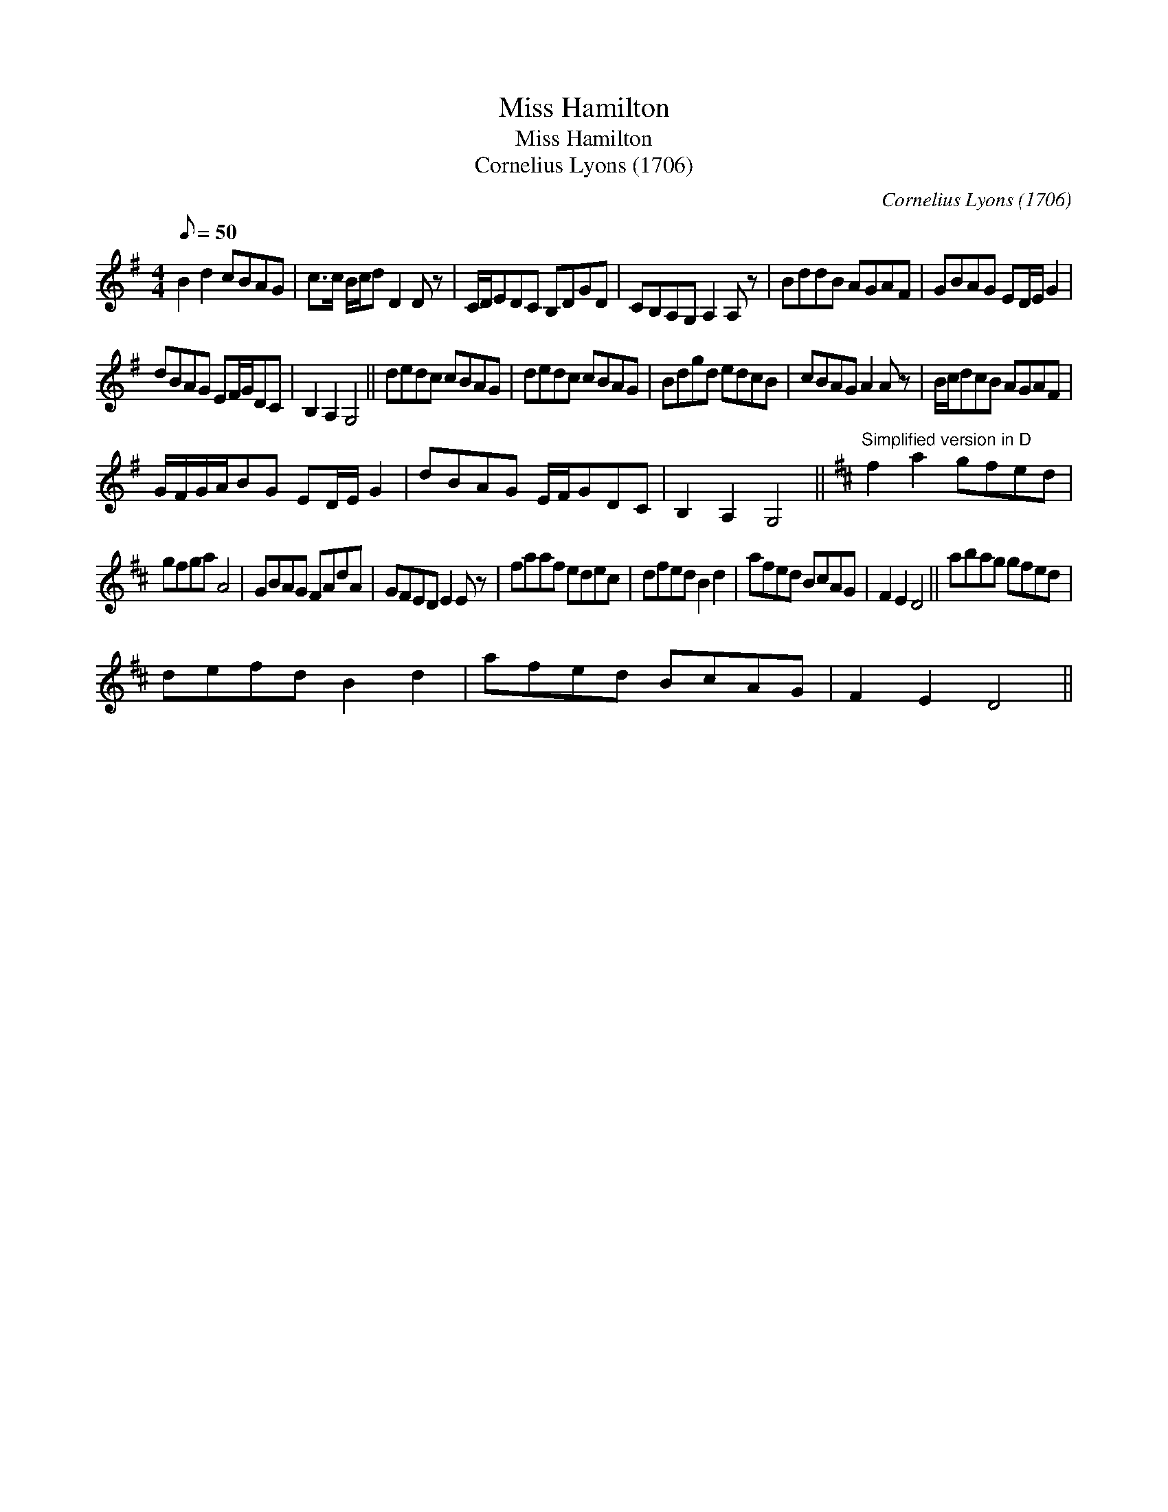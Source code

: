 X:1
T:Miss Hamilton
T:Miss Hamilton
T:Cornelius Lyons (1706)
C:Cornelius Lyons (1706)
L:1/8
Q:1/8=50
M:4/4
K:G
V:1 treble 
V:1
 B2 d2 cBAG | c>c B/c/d D2 D z | C/D/EDC B,DGD | CB,A,G, A,2 A, z | BddB AGAF | GBAG ED/E/ G2 | %6
 dBAG EF/G/DC | B,2 A,2 G,4 || dedc cBAG | dedc cBAG | Bdgd edcB | cBAG A2 A z | B/c/dcB AGAF | %13
 G/F/G/A/BG ED/E/ G2 | dBAG E/F/GDC | B,2 A,2 G,4 ||[K:D]"^Simplified version in D" f2 a2 gfed | %17
 gfga A4 | GBAG FAdA | GFED E2 E z | faaf edec | dfed B2 d2 | afed BcAG | F2 E2 D4 || abag gfed | %25
 defd B2 d2 | afed BcAG | F2 E2 D4 || %28

